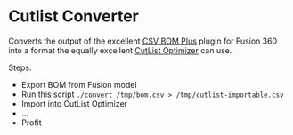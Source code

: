 * Cutlist Converter

Converts the output of the excellent [[https://github.com/pettijohn/CSV-BOM-Plus][CSV BOM Plus]] plugin for Fusion
360 into a format the equally excellent [[http://www.cutlistoptimizer.com][CutList Optimizer]] can use.

Steps:

- Export BOM from Fusion model
- Run this script =./convert /tmp/bom.csv > /tmp/cutlist-importable.csv=
- Import into CutList Optimizer
- ...
- Profit
